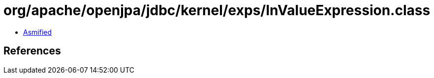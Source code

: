 = org/apache/openjpa/jdbc/kernel/exps/InValueExpression.class

 - link:InValueExpression-asmified.java[Asmified]

== References

